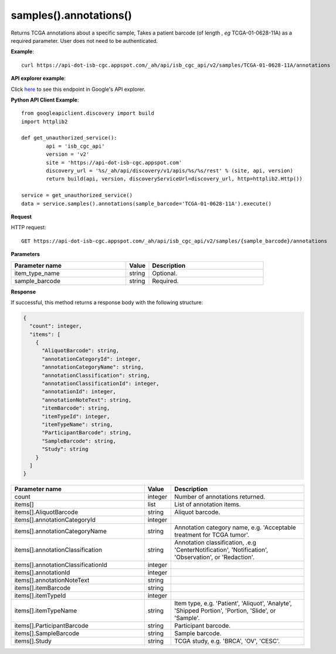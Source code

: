 samples().annotations()
########################
Returns TCGA annotations about a specific sample, Takes a patient barcode (of length , *eg* TCGA-01-0628-11A) as a required parameter. User does not need to be authenticated.

**Example**::

	curl https://api-dot-isb-cgc.appspot.com/_ah/api/isb_cgc_api/v2/samples/TCGA-01-0628-11A/annotations

**API explorer example**:

Click `here <https://apis-explorer.appspot.com/apis-explorer/?base=https://api-dot-isb-cgc.appspot.com/_ah/api#p/isb_cgc_api/v2/isb_cgc_api.samples.annotations?sample_barcode=TCGA-01-0628-11A&/>`_ to see this endpoint in Google's API explorer.

**Python API Client Example**::

	from googleapiclient.discovery import build
	import httplib2

	def get_unauthorized_service():
		api = 'isb_cgc_api'
		version = 'v2'
		site = 'https://api-dot-isb-cgc.appspot.com'
		discovery_url = '%s/_ah/api/discovery/v1/apis/%s/%s/rest' % (site, api, version)
		return build(api, version, discoveryServiceUrl=discovery_url, http=httplib2.Http())

	service = get_unauthorized_service()
	data = service.samples().annotations(sample_barcode='TCGA-01-0628-11A').execute()


**Request**

HTTP request::

	GET https://api-dot-isb-cgc.appspot.com/_ah/api/isb_cgc_api/v2/samples/{sample_barcode}/annotations

**Parameters**

.. csv-table::
	:header: "**Parameter name**", "**Value**", "**Description**"
	:widths: 50, 10, 50

	item_type_name,string,"Optional. "
	sample_barcode,string,"Required. "


**Response**

If successful, this method returns a response body with the following structure:

.. code-block:: javascript

  {
    "count": integer,
    "items": [
      {
        "AliquotBarcode": string,
        "annotationCategoryId": integer,
        "annotationCategoryName": string,
        "annotationClassification": string,
        "annotationClassificationId": integer,
        "annotationId": integer,
        "annotationNoteText": string,
        "itemBarcode": string,
        "itemTypeId": integer,
        "itemTypeName": string,
        "ParticipantBarcode": string,
        "SampleBarcode": string,
        "Study": string
      }
    ]
  }

.. csv-table::
	:header: "**Parameter name**", "**Value**", "**Description**"
	:widths: 50, 10, 50

	count, integer, "Number of annotations returned."
	items[], list, "List of annotation items."
	items[].AliquotBarcode, string, "Aliquot barcode."
	items[].annotationCategoryId, integer, ""
	items[].annotationCategoryName, string, "Annotation category name, e.g. 'Acceptable treatment for TCGA tumor'."
	items[].annotationClassification, string, "Annotation classification, .e.g 'CenterNotification', 'Notification', 'Observation', or 'Redaction'."
	items[].annotationClassificationId, integer, ""
	items[].annotationId, integer, ""
	items[].annotationNoteText, string, ""
	items[].itemBarcode, string, ""
	items[].itemTypeId, integer, ""
	items[].itemTypeName, string, "Item type, e.g. 'Patient', 'Aliquot', 'Analyte', 'Shipped Portion', 'Portion, 'Slide', or 'Sample'."
	items[].ParticipantBarcode, string, "Participant barcode."
	items[].SampleBarcode, string, "Sample barcode."
	items[].Study, string, "TCGA study, e.g. 'BRCA', 'OV', 'CESC'."
